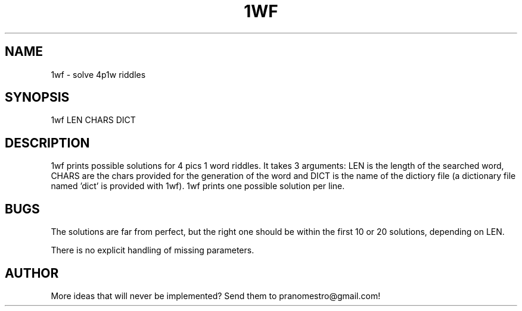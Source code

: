 .TH 1WF 1
.SH NAME
1wf \- solve 4p1w riddles

.SH SYNOPSIS
1wf LEN CHARS DICT

.SH DESCRIPTION
1wf prints possible solutions for 4 pics 1 word riddles.
It takes 3 arguments: LEN is the length of the searched word,
CHARS are the chars provided for the generation of
the word and DICT is the name of the dictiory file (a dictionary
file named 'dict' is provided with 1wf). 1wf prints one possible
solution per line.

.SH BUGS
The solutions are far from perfect, but the right one should be within
the first 10 or 20 solutions, depending on LEN.
.P
There is no explicit handling of missing parameters.

.SH AUTHOR
More ideas that will never be implemented? Send them to
pranomestro@gmail.com!
